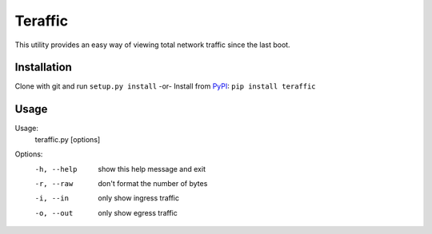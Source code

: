 Teraffic
========

This utility provides an easy way of viewing total network traffic since
the last boot.

Installation
------------

Clone with git and run ``setup.py install``
-or-
Install from PyPI_: ``pip install teraffic``

.. _PyPI: https://pypi.python.org/pypi/Teraffic/


Usage
-----

Usage: 
  teraffic.py [options]

Options:
  -h, --help  show this help message and exit
  -r, --raw   don't format the number of bytes
  -i, --in    only show ingress traffic
  -o, --out   only show egress traffic
